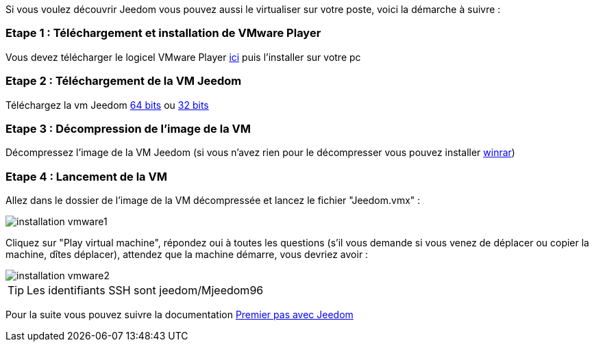Si vous voulez découvrir Jeedom vous pouvez aussi le virtualiser sur votre poste, voici la démarche à suivre :

=== Etape 1 : Téléchargement et installation de VMware Player

Vous devez télécharger le logicel VMware Player link:https://my.vmware.com/web/vmware/free#desktop_end_user_computing/vmware_player/7_0[ici] puis l'installer sur votre pc

=== Etape 2 : Téléchargement de la VM Jeedom

Téléchargez la vm Jeedom link:https://www.dropbox.com/s/98w4yfj5a8e31z8/jeedom-ubuntu-14.10-1.156.0.rar?dl=1[64 bits] ou link:https://www.dropbox.com/s/wvbr33bcwf32wid/jeedom-ubuntu-x86-1.177.zip?dl=1[32 bits]

=== Etape 3 : Décompression de l'image de la VM

Décompressez l'image de la VM Jeedom (si vous n'avez rien pour le décompresser vous pouvez installer link:http://www.clubic.com/telecharger-fiche9632-winrar.html[winrar])

=== Etape 4 : Lancement de la VM

Allez dans le dossier de l'image de la VM décompressée et lancez le fichier "Jeedom.vmx" : 

image::../images/installation_vmware1.jpg[]

Cliquez sur "Play virtual machine", répondez oui à toutes les questions (s’il vous demande si vous venez de déplacer ou copier la machine, dîtes déplacer), attendez que la machine démarre, vous devriez avoir : 

image::../images/installation_vmware2.jpg[]

[TIP]
Les identifiants SSH sont jeedom/Mjeedom96

Pour la suite vous pouvez suivre la documentation https://www.jeedom.fr/doc/documentation/premiers-pas/fr_FR/doc-premiers-pas.html[Premier pas avec Jeedom]
